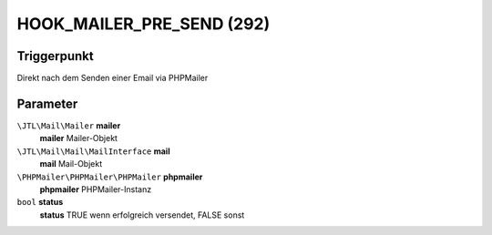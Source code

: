 HOOK_MAILER_PRE_SEND (292)
=========================

Triggerpunkt
""""""""""""

Direkt nach dem Senden einer Email via PHPMailer

Parameter
"""""""""

``\JTL\Mail\Mailer`` **mailer**
    **mailer** Mailer-Objekt

``\JTL\Mail\Mail\MailInterface`` **mail**
    **mail** Mail-Objekt

``\PHPMailer\PHPMailer\PHPMailer`` **phpmailer**
    **phpmailer** PHPMailer-Instanz

``bool`` **status**
    **status** TRUE wenn erfolgreich versendet, FALSE sonst
